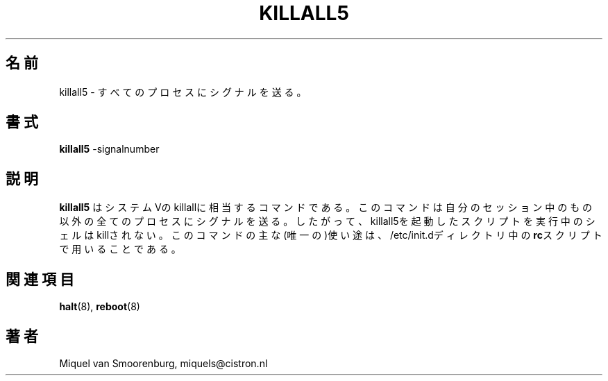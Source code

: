 .\" This page is originally in the SysVinit package.
.\"
.\" Translated Fri 14 Feb 1997 by Kazuyoshi Furutaka <furutaka@Flux.tokai.jaeri.go.jp>
.\"
.TH KILLALL5 8 "27 May 1997" "" "Linux System Administrator's Manual"
.SH 名前
killall5 \- すべてのプロセスにシグナルを送る。
.SH 書式
.B killall5
.RB -signalnumber
.SH 説明
.B killall5
はシステムVのkillallに相当するコマンドである。
このコマンドは自分のセッション中のもの以外の全ての
プロセスにシグナルを送る。
したがって、killall5を起動したスクリプトを実行中のシェルはkillされない。
このコマンドの主な(唯一の)使い途は、
/etc/init.dディレクトリ中の
\fBrc\fPスクリプトで用いることである。
.SH 関連項目
.BR halt (8),
.BR reboot (8)
.SH 著者
Miquel van Smoorenburg, miquels@cistron.nl
